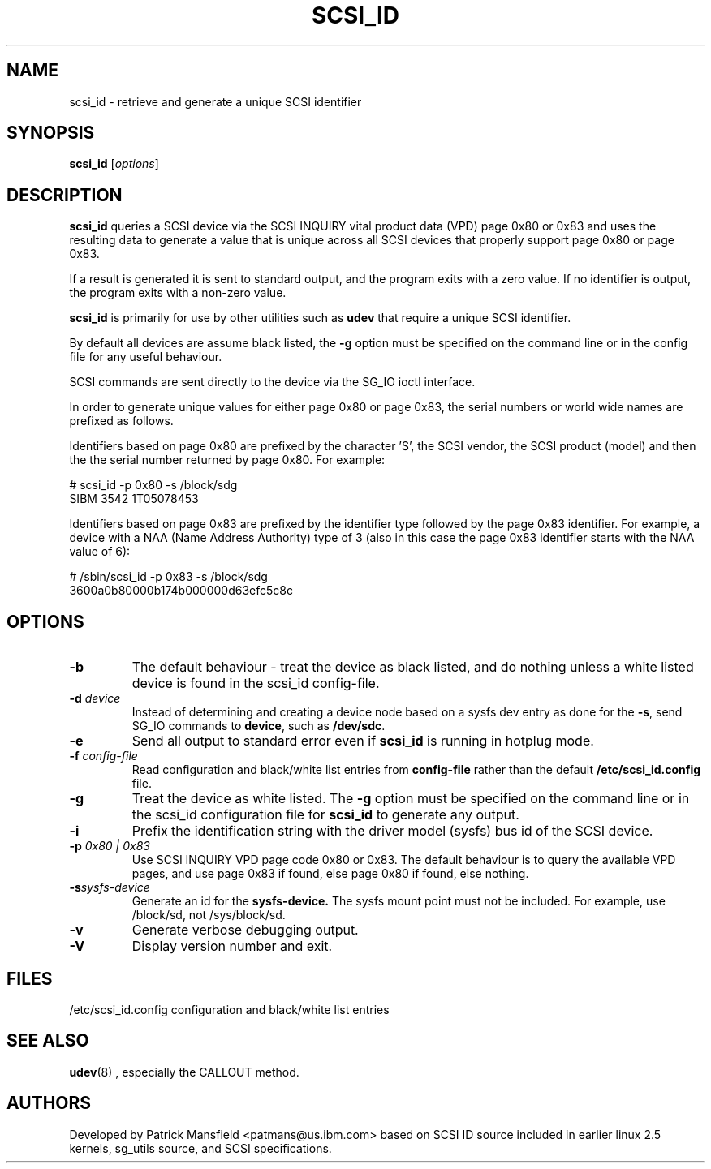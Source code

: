 .TH SCSI_ID 8 "December 2003" "" "Linux Administrator's Manual"
.SH NAME
scsi_id \- retrieve and generate a unique SCSI identifier
.SH SYNOPSIS
.BI scsi_id 
[\fIoptions\fP]
.SH "DESCRIPTION"
.B scsi_id
queries a SCSI device via the SCSI INQUIRY vital product data (VPD) page 0x80 or
0x83 and uses the resulting data to generate a value that is unique across
all SCSI devices that properly support page 0x80 or page 0x83. 

If a result is generated it is sent to standard output, and the program
exits with a zero value. If no identifier is output, the program exits
with a non-zero value.

\fBscsi_id\fP is primarily for use by other utilities such as \fBudev\fP
that require a unique SCSI identifier.

By default all devices are assume black listed, the \fB-g\fP option must
be specified on the command line or in the config file for any useful
behaviour.

SCSI commands are sent directly to the device via the SG_IO ioctl
interface.

In order to generate unique values for either page 0x80 or page 0x83, the
serial numbers or world wide names are prefixed as follows.

Identifiers based on page 0x80 are prefixed by the character 'S', the SCSI
vendor, the SCSI product (model) and then the the serial number returned
by page 0x80. For example:

.sp
.nf
# scsi_id -p 0x80 -s /block/sdg
SIBM     3542           1T05078453
.fi
.P

Identifiers based on page 0x83 are prefixed by the identifier type
followed by the page 0x83 identifier. For example, a device with a NAA
(Name Address Authority) type of 3 (also in this case the page 0x83
identifier starts with the NAA value of 6):

.sp
.nf
# /sbin/scsi_id -p 0x83 -s /block/sdg
3600a0b80000b174b000000d63efc5c8c
.fi
.P


.SH OPTIONS
.TP
.BI \-b
The default behaviour - treat the device as black listed, and do nothing
unless a white listed device is found in the scsi_id config-file.
.TP
.BI \-d "\| device\^"
Instead
of determining and creating a device node based on a sysfs dev
entry as done for the \fB-s\fP, send SG_IO commands to 
\fBdevice\fP, such as \fB/dev/sdc\fP.
.TP
.BI \-e
Send all output to standard error even if
.B scsi_id 
is running in hotplug mode.
.TP
.BI \-f "\| config-file"
Read configuration and black/white list entries from
.B config-file 
rather than the default
.B /etc/scsi_id.config
file.
.TP
.BI \-g
Treat the device as white listed. The \fB\-g\fP option must be specified
on the command line or in the scsi_id configuration file for 
.B scsi_id
to generate any output.
.TP
.BI \-i
Prefix the identification string with the  driver model (sysfs) bus id of
the SCSI device.
.TP
.BI \-p "\| 0x80 | 0x83"
Use SCSI INQUIRY VPD page code 0x80 or 0x83. The default behaviour is to
query the available VPD pages, and use page 0x83 if found, else page 0x80
if found, else nothing.
.TP
.BI \-s "\|sysfs-device"
Generate an id for the
.B sysfs-device.
The sysfs mount point must not be included. For example, use /block/sd,
not /sys/block/sd.
.TP
.BI \-v
Generate verbose debugging output.
.TP
.BI \-V
Display version number and exit.
.RE
.SH "FILES"
.nf
.ft B
.ft
/etc/scsi_id.config                  configuration and black/white list entries
.fi
.LP
.SH "SEE ALSO"
.BR udev (8)
, especially the CALLOUT method.
.SH AUTHORS
Developed by Patrick Mansfield <patmans@us.ibm.com> based on SCSI ID
source included in earlier linux 2.5 kernels, sg_utils source, and SCSI
specifications.
